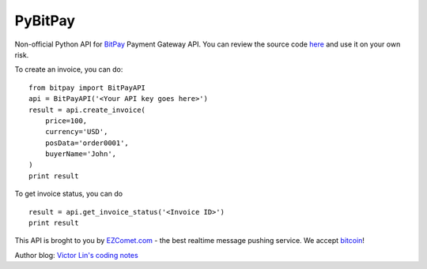PyBitPay
========

Non-official Python API for `BitPay <http://bitpay.com/>`_ Payment Gateway API.
You can review the source code `here <https://bitbucket.org/victorlin/pybitpay>`_ and use it on your own risk.

To create an invoice, you can do::

    from bitpay import BitPayAPI
    api = BitPayAPI('<Your API key goes here>')
    result = api.create_invoice(
        price=100, 
        currency='USD', 
        posData='order0001',
        buyerName='John',
    )
    print result

To get invoice status, you can do ::

    result = api.get_invoice_status('<Invoice ID>')
    print result

This API is broght to you by `EZComet.com <http://ezcomet.com>`_ - the best realtime message pushing service. We accept `bitcoin <http://bitcoin.org/>`_!

Author blog: `Victor Lin's coding notes <http://victorlin.me>`_
